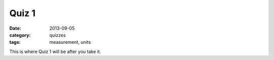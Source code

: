 Quiz 1 
######

:date: 2013-09-05 
:category: quizzes
:tags: measurement, units

This is where Quiz 1 will be after you take it. 

 
 
